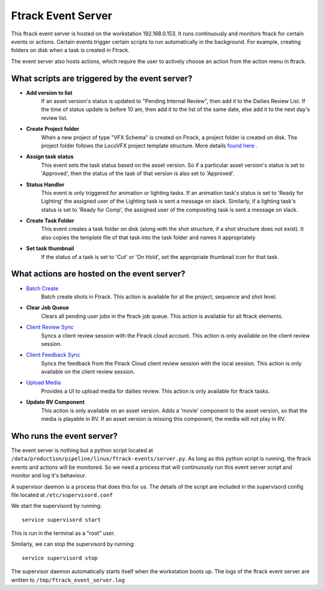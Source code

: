 Ftrack Event Server
===================

This ftrack event server is hosted on the workstation 192.168.0.153. It runs continuously and
monitors ftrack for certain events or actions. Certain events trigger certain scripts to run automatically
in the background. For example, creating folders on disk when a task is created in Ftrack.

The event server also hosts actions, which require the user to actively choose an action from the action
menu in ftrack.

What scripts are triggered by the event server?
-----------------------------------------------

* **Add version to list**
    If an asset version's status is updated to "Pending Internal Review", then add it to the Dailies Review
    List. If the time of status update is before 10 am, then add it to the list of the same date, else
    add it to the next day's review list.

* **Create Project folder**
    When a new project of type "VFX Schema" is created on Ftrack, a project folder is created on disk.
    The project folder follows the LocoVFX project template structure. More details `found here`_ .

    .. _found here: shot-ingestion.html#creating-an-ftrack-project

* **Assign task status**
    This event sets the task status based on the asset version. So if a particular asset version's status
    is set to 'Approved', then the status of the task of that version is also set to 'Approved'.

* **Status Handler**
    This event is only triggered for animation or lighting tasks. If an animation task's status is set
    to 'Ready for Lighting' the assigned user of the Lighting task is sent a message on slack. Similarly,
    if a lighting task's status is set to 'Ready for Comp', the assigned user of the compositing task
    is sent a message on slack.

* **Create Task Folder**
    This event creates a task folder on disk (along with the shot structure, if a shot structure does
    not exist). It also copies the template file of that task into the task folder and names it
    appropriately

* **Set task thumbnail**
    If the status of a task is set to 'Cut' or 'On Hold', set the appropriate thumbnail icon for that task.


What actions are hosted on the event server?
--------------------------------------------

* `Batch Create`_
    Batch create shots in Ftrack. This action is available for at the project, sequence and shot level.

    .. _Batch Create: shot-ingestion.html#ftrack-workflow

* **Clear Job Queue**
    Clears all pending user jobs in the ftrack job queue. This action is available for all ftrack elements.

* `Client Review Sync`_
    Syncs a client review session with the Ftrack cloud account. This action is only available on the
    client review session.

    .. _Client Review Sync: client-review.html#syncing-the-client-review-session

* `Client Feedback Sync`_
    Syncs the feedback from the Ftrack Cloud client review session with the local session. This action
    is only available on the client review session.

    .. _Client Feedback Sync: client-review.html#syncing-the-client-feedback

* `Upload Media`_
    Provides a UI to upload media for dailies review. This action is only available for ftrack tasks.

    .. _Upload Media: internal-review.html#artist-workflow

* **Update RV Component**
    This action is only available on an asset version. Adds a 'movie' component to the asset version,
    so that the media is playable in RV. If an asset version is missing this component, the media will
    not play in RV.

    .. image:: /img/rv-component.png


Who runs the event server?
--------------------------

The event server is nothing but a python script located at ``/data/production/pipeline/linux/ftrack-events/server.py``.
As long as this python script is running, the ftrack events and actions will be monitored. So we need
a process that will continuously run this event server script and monitor and log it's behaviour.

A supervisor daemon is a process that does this for us. The details of the script are included in the
supervisord config file located at ``/etc/supervisord.conf``

We start the supervisord by running::

    service supervisord start

This is run in the terminal as a "root" user.

Similarly, we can stop the supervisord by running::

    service supervisord stop

The supervisor daemon automatically starts itself when the workstation boots up. The logs of the ftrack
event server are written to ``/tmp/ftrack_event_server.log``
